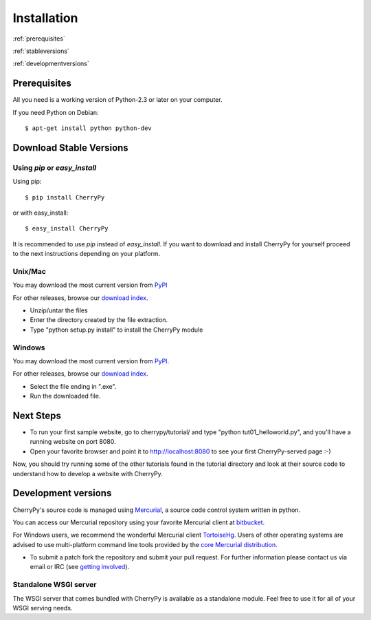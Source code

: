 ************
Installation
************

:ref:`prerequisites`

:ref:`stableversions`

:ref:`developmentversions`

.. _prerequisites:

Prerequisites
=============

All you need is a working version of Python-2.3 or later on your computer.

If you need Python on Debian::

    $ apt-get install python python-dev


.. _stableversions:

Download Stable Versions 
========================

Using `pip` or `easy_install`
-----------------------------

Using pip::

    $ pip install CherryPy

or with easy_install::

    $ easy_install CherryPy

It is recommended to use `pip` instead of `easy_install`.
If you want to download and install CherryPy for yourself proceed to the 
next instructions depending on your platform. 

Unix/Mac
--------

You may download the most current version from `PyPI <https://pypi.python.org/pypi/CherryPy/3.2.3>`_  

For other releases, browse our
`download index <http://download.cherrypy.org/cherrypy>`_.

* Unzip/untar the files
* Enter the directory created by the file extraction.
* Type "python setup.py install" to install the CherryPy module


Windows
-------

You may download the most current version from `PyPI <https://pypi.python.org/pypi/CherryPy/3.2.3>`_. 

For other releases, browse our `download index <http://download.cherrypy.org/cherrypy>`_.  

* Select the file ending in ".exe".
* Run the downloaded file.


Next Steps
==========

* To run your first sample website, go to cherrypy/tutorial/ and type
  "python tut01_helloworld.py", and you'll have a running website on port 8080.
* Open your favorite browser and point it to http://localhost:8080 to see your
  first CherryPy-served page :-)

Now, you should try running some of the other tutorials found in the tutorial
directory and look at their source code to understand how to develop a website
with CherryPy.

.. _developmentversions:

Development versions
====================

CherryPy's source code is managed using `Mercurial <http://mercurial.selenic.com/>`_,
a source code control system written in python.

You can access our Mercurial repository using your favorite
Mercurial client at `bitbucket <https://bitbucket.org/cherrypy/cherrypy>`_.

For Windows users, we recommend the wonderful Mercurial
client `TortoiseHg <http://tortoisehg.org/>`_. Users of
other operating systems are advised to use multi-platform
command line tools provided by the
`core Mercurial distribution <http://mercurial.selenic.com/downloads/>`_.

* To submit a patch fork the repository and submit your pull request.
  For further information please contact us via email or IRC
  (see `getting involved <http://bitbucket.org/cherrypy/cherrypy/wiki/CherryPyInvolved>`_).

Standalone WSGI server
----------------------

The WSGI server that comes bundled with CherryPy is available as a standalone
module.  Feel free to use it for all of your WSGI serving needs.

